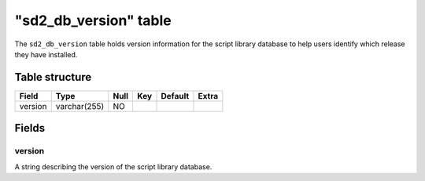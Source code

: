 .. _db-script-sd2-db-version:

========================
"sd2\_db\_version" table
========================

The ``sd2_db_version`` table holds version information for the script
library database to help users identify which release they have
installed.

Table structure
---------------

+-----------+----------------+--------+-------+-----------+---------+
| Field     | Type           | Null   | Key   | Default   | Extra   |
+===========+================+========+=======+===========+=========+
| version   | varchar(255)   | NO     |       |           |         |
+-----------+----------------+--------+-------+-----------+---------+

Fields
------

version
~~~~~~~

A string describing the version of the script library database.

